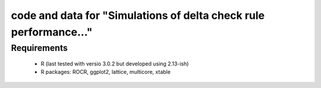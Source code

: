 ====================================================================
 code and data for "Simulations of delta check rule performance..."
====================================================================

Requirements
============

 * R (last tested with versio 3.0.2 but developed using 2.13-ish)
 * R packages: ROCR, ggplot2, lattice, multicore, xtable

